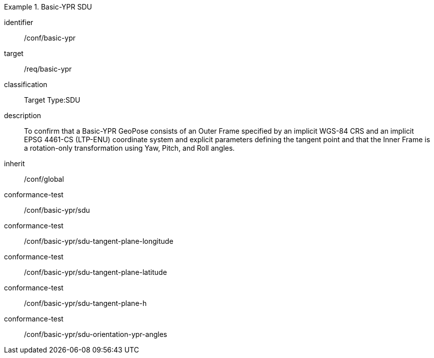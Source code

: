 
[conformance_class]
.Basic-YPR SDU
====
[%metadata]
identifier:: /conf/basic-ypr
target:: /req/basic-ypr
classification:: Target Type:SDU
description:: To confirm that a Basic-YPR GeoPose consists of an Outer Frame specified by an implicit WGS-84 CRS and an implicit EPSG 4461-CS (LTP-ENU) coordinate system and explicit parameters defining the tangent point and that the Inner Frame is a rotation-only transformation using Yaw, Pitch, and Roll angles.
inherit:: /conf/global

conformance-test:: /conf/basic-ypr/sdu
conformance-test:: /conf/basic-ypr/sdu-tangent-plane-longitude
conformance-test:: /conf/basic-ypr/sdu-tangent-plane-latitude
conformance-test:: /conf/basic-ypr/sdu-tangent-plane-h
conformance-test:: /conf/basic-ypr/sdu-orientation-ypr-angles
====
